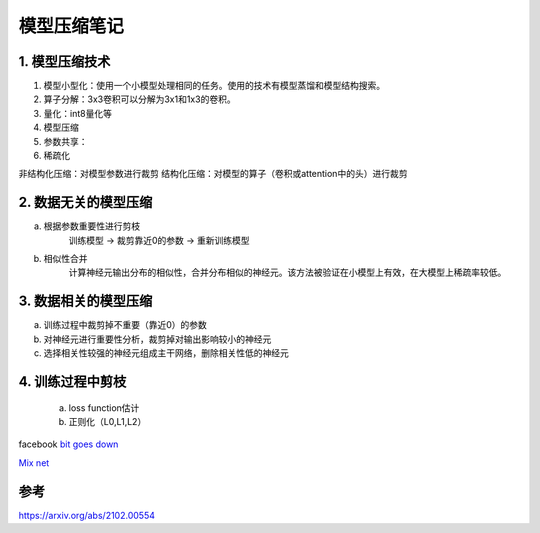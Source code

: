 ==============
模型压缩笔记
==============

1. 模型压缩技术
=======================
1. 模型小型化：使用一个小模型处理相同的任务。使用的技术有模型蒸馏和模型结构搜索。
2. 算子分解：3x3卷积可以分解为3x1和1x3的卷积。
3. 量化：int8量化等
4. 模型压缩
5. 参数共享：
6. 稀疏化


非结构化压缩：对模型参数进行裁剪
结构化压缩：对模型的算子（卷积或attention中的头）进行裁剪


2. 数据无关的模型压缩
==========================

a. 根据参数重要性进行剪枝
    训练模型 -> 裁剪靠近0的参数 -> 重新训练模型

b. 相似性合并
    计算神经元输出分布的相似性，合并分布相似的神经元。该方法被验证在小模型上有效，在大模型上稀疏率较低。


3. 数据相关的模型压缩
========================

a. 训练过程中裁剪掉不重要（靠近0）的参数
b. 对神经元进行重要性分析，裁剪掉对输出影响较小的神经元
c. 选择相关性较强的神经元组成主干网络，删除相关性低的神经元


4. 训练过程中剪枝
========================
 a. loss function估计
 b. 正则化（L0,L1,L2）
 




facebook `bit goes down <https://www.toutiao.com/a6718568007041286660/?tt_from=weixin&utm_campaign=client_share&wxshare_count=1&timestamp=1564355223&app=news_article&utm_source=weixin&utm_medium=toutiao_android&req_id=201907290707020100250660727577982&group_id=6718568007041286660>`_   

`Mix net <https://mp.weixin.qq.com/s?__biz=MzUxNjcxMjQxNg==&mid=2247490670&idx=2&sn=c6e261c8f55f22f8307251c2eb4e963b&chksm=f9a26ee1ced5e7f7f4ac9bc0d78db30ba1e46bc77c8bba5db07dccdc7ffadbf8d8210f81d570&mpshare=1&scene=1&srcid=&sharer_sharetime=1564362843068&sharer_shareid=42a896371dfe6ebe8cc4cd474d9b747c&key=7e5df62132e2da6fef592f387df08beb00e5554b83e32a4a7cba34944ccc4fa9ddb9d786cd847795dfbec4192d996b2bbef91658a211b5a83f2fd5c452c439dfd42559ab0610b153f427c096b041b11a&ascene=1&uin=MTAzNzg3MTgyMg%3D%3D&devicetype=Windows+10&version=62060834&lang=zh_CN&pass_ticket=QhSpPlCmib%2BdHWizDHxp4GdgNFD5n0xU5wmcY4MuBMBqlONOO8gh7BJitUpjAbcS>`_

参考
========

https://arxiv.org/abs/2102.00554